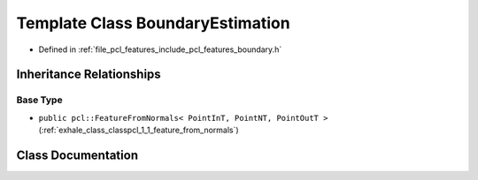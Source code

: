 .. _exhale_class_classpcl_1_1_boundary_estimation:

Template Class BoundaryEstimation
=================================

- Defined in :ref:`file_pcl_features_include_pcl_features_boundary.h`


Inheritance Relationships
-------------------------

Base Type
*********

- ``public pcl::FeatureFromNormals< PointInT, PointNT, PointOutT >`` (:ref:`exhale_class_classpcl_1_1_feature_from_normals`)


Class Documentation
-------------------


.. doxygenclass:: pcl::BoundaryEstimation
   :members:
   :protected-members:
   :undoc-members: